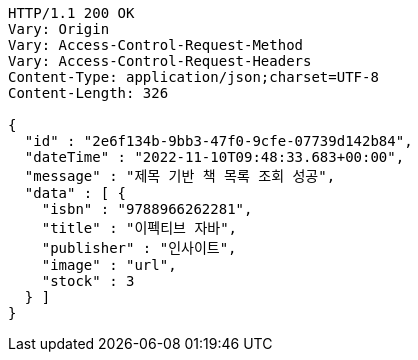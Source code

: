 [source,http,options="nowrap"]
----
HTTP/1.1 200 OK
Vary: Origin
Vary: Access-Control-Request-Method
Vary: Access-Control-Request-Headers
Content-Type: application/json;charset=UTF-8
Content-Length: 326

{
  "id" : "2e6f134b-9bb3-47f0-9cfe-07739d142b84",
  "dateTime" : "2022-11-10T09:48:33.683+00:00",
  "message" : "제목 기반 책 목록 조회 성공",
  "data" : [ {
    "isbn" : "9788966262281",
    "title" : "이펙티브 자바",
    "publisher" : "인사이트",
    "image" : "url",
    "stock" : 3
  } ]
}
----